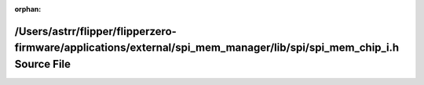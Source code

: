 .. meta::e4f51b5b2ee686517761f57f4e6cf784fff6aa4e24fa8465e41a6842478d29305a831b95b874e16e9b1667e204346c587cb4c7ce4a05d39d9f604585c89966ca

:orphan:

.. title:: Flipper Zero Firmware: /Users/astrr/flipper/flipperzero-firmware/applications/external/spi_mem_manager/lib/spi/spi_mem_chip_i.h Source File

/Users/astrr/flipper/flipperzero-firmware/applications/external/spi\_mem\_manager/lib/spi/spi\_mem\_chip\_i.h Source File
=========================================================================================================================

.. container:: doxygen-content

   
   .. raw:: html
     :file: spi__mem__chip__i_8h_source.html
